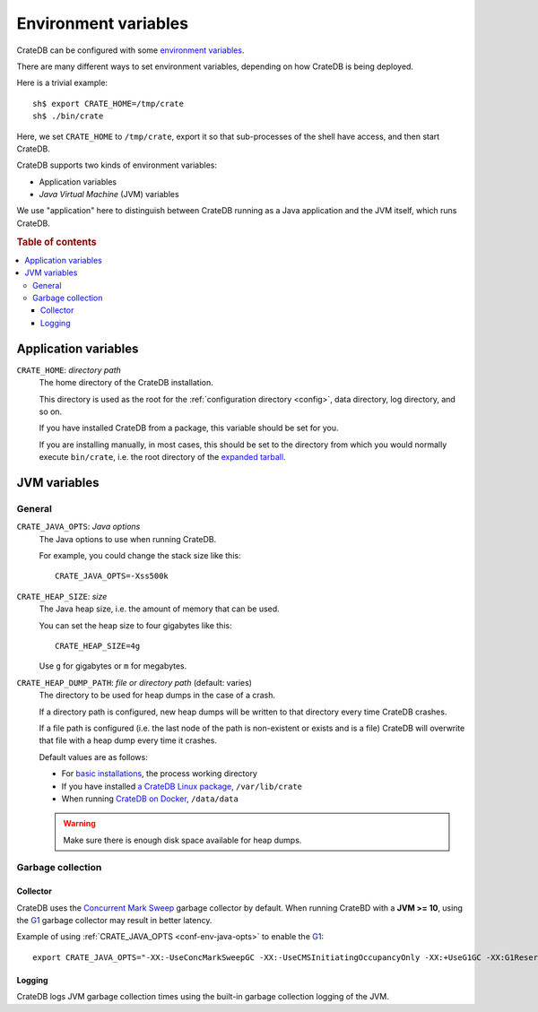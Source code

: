 .. _conf-env:

=====================
Environment variables
=====================

CrateDB can be configured with some `environment variables`_.

There are many different ways to set environment variables, depending on how
CrateDB is being deployed.

Here is a trivial example::

    sh$ export CRATE_HOME=/tmp/crate
    sh$ ./bin/crate

Here, we set ``CRATE_HOME`` to ``/tmp/crate``, export it so that
sub-processes of the shell have access, and then start CrateDB.

CrateDB supports two kinds of environment variables:

- Application variables
- *Java Virtual Machine* (JVM) variables

We use "application" here to distinguish between CrateDB running as a Java
application and the JVM itself, which runs CrateDB.

.. rubric:: Table of contents

.. contents::
   :local:

.. _conf-env-app:

Application variables
=====================

.. _conf-env-crate-home:

``CRATE_HOME``: *directory path*
  The home directory of the CrateDB installation.

  This directory is used as the root for the :ref:`configuration directory
  <config>`, data directory, log directory, and so on.

  If you have installed CrateDB from a package, this variable should be set
  for you.

  If you are installing manually, in most cases, this should be set to the
  directory from which you would normally execute ``bin/crate``, i.e. the root
  directory of the `expanded tarball`_.

.. _conf-env-java:

JVM variables
=============

.. _conf-env-java-general:

General
-------

.. _conf-env-java-opts:

``CRATE_JAVA_OPTS``: *Java options*
  The Java options to use when running CrateDB.

  For example, you could change the stack size like this::

      CRATE_JAVA_OPTS=-Xss500k

  .. SEEALSO::

      For more information about Java options, consult the documentation for
      `Microsoft Windows`_  or `Unix-like operating systems`_.

.. _Unix-like operating systems: https://docs.oracle.com/javase/8/docs/technotes/tools/unix/java.html
.. _Microsoft Windows: https://docs.oracle.com/javase/8/docs/technotes/tools/windows/java.html

.. _conf-env-heap-size:

``CRATE_HEAP_SIZE``: *size*
  The Java heap size, i.e. the amount of memory that can be used.

  You can set the heap size to four gigabytes like this::

      CRATE_HEAP_SIZE=4g

  Use ``g`` for gigabytes or ``m`` for megabytes.

  .. SEEALSO::

     `Appropriate memory configuration`_ is important for optimal performance.

.. _appropriate memory configuration: https://crate.io/docs/crate/guide/en/latest/performance/memory.html

.. _conf-env-dump-path:

``CRATE_HEAP_DUMP_PATH``: *file or directory path* (default: varies)
  The directory to be used for heap dumps in the case of a crash.

  If a directory path is configured, new heap dumps will be written to that
  directory every time CrateDB crashes.

  If a file path is configured (i.e. the last node of the path is non-existent
  or exists and is a file) CrateDB will overwrite that file with a heap dump
  every time it crashes.

  Default values are as follows:

  - For `basic installations`_, the process working directory

  - If you have installed `a CrateDB Linux package`_, ``/var/lib/crate``

  - When running `CrateDB on Docker`_, ``/data/data``

  .. WARNING::

      Make sure there is enough disk space available for heap dumps.

Garbage collection
------------------

Collector
~~~~~~~~~

CrateDB uses the `Concurrent Mark Sweep`_ garbage collector by default.
When running CrateBD with a **JVM >= 10**, using the `G1`_ garbage collector may result
in better latency.

Example of using :ref:`CRATE_JAVA_OPTS <conf-env-java-opts>` to enable the `G1`_::

  export CRATE_JAVA_OPTS="-XX:-UseConcMarkSweepGC -XX:-UseCMSInitiatingOccupancyOnly -XX:+UseG1GC -XX:G1ReservePercent=25 -XX:InitiatingHeapOccupancyPercent=30"


Logging
~~~~~~~

CrateDB logs JVM garbage collection times using the built-in garbage collection
logging of the JVM.

.. SEEALSO::

   The :ref:`logging configuration <conf-logging-gc>` documentation has
   the complete list of garbage collection logging environment variables.

.. _basic installations: https://crate.io/docs/crate/getting-started/en/latest/install-run/basic.html
.. _a CrateDB Linux package: https://crate.io/docs/crate/getting-started/en/latest/install-run/special/linux.html
.. _CrateDB on Docker: https://crate.io/docs/crate/getting-started/en/latest/install-run/special/docker.html
.. _Java options: http://docs.oracle.com/javase/7/docs/technotes/tools/windows/java.html#CBBIJCHG
.. _environment variables: https://en.wikipedia.org/wiki/Environment_variable
.. _expanded tarball: https://crate.io/docs/crate/getting-started/en/latest/install-run/basic.html
.. _Concurrent Mark Sweep: https://docs.oracle.com/javase/10/gctuning/concurrent-mark-sweep-cms-collector.htm
.. _G1: https://docs.oracle.com/javase/10/gctuning/garbage-first-garbage-collector.htm
